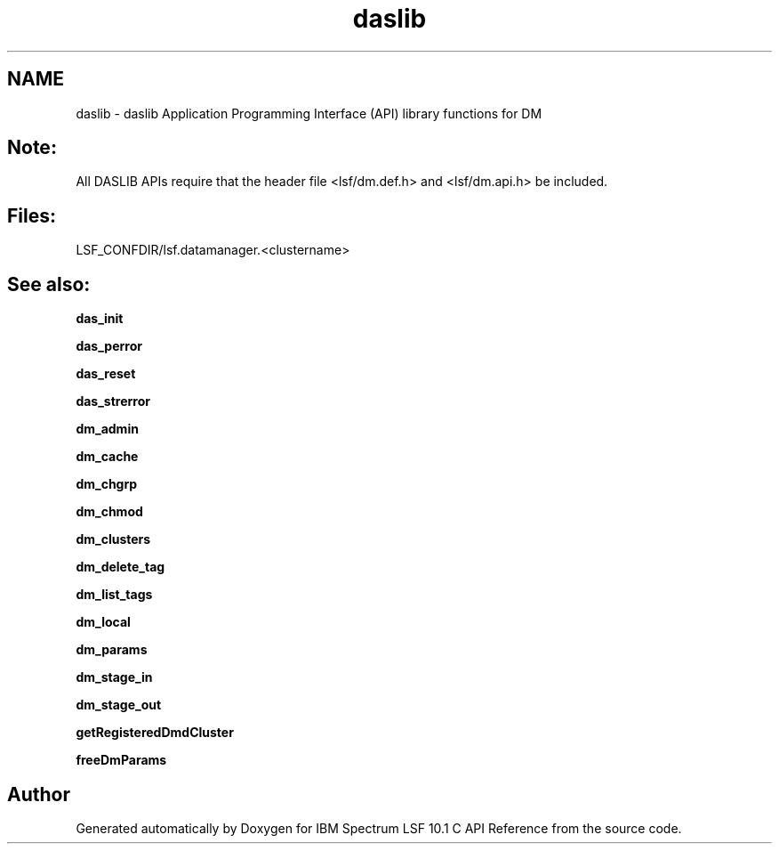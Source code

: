 .TH "daslib" 3 "10 Jun 2021" "Version 10.1" "IBM Spectrum LSF 10.1 C API Reference" \" -*- nroff -*-
.ad l
.nh
.SH NAME
daslib \- daslib 
Application Programming Interface (API) library functions for DM
.PP
.SH "Note:"
.PP
All DASLIB APIs require that the header file <lsf/dm.def.h> and <lsf/dm.api.h> be included.
.PP
.SH "Files:" 
.PP
LSF_CONFDIR/lsf.datamanager.<clustername>
.PP
.SH "See also:"
\fBdas_init\fP 
.PP
\fBdas_perror\fP 
.PP
\fBdas_reset\fP 
.PP
\fBdas_strerror\fP 
.PP
\fBdm_admin\fP 
.PP
\fBdm_cache\fP 
.PP
\fBdm_chgrp\fP 
.PP
\fBdm_chmod\fP 
.PP
\fBdm_clusters\fP 
.PP
\fBdm_delete_tag\fP 
.PP
\fBdm_list_tags\fP 
.PP
\fBdm_local\fP 
.PP
\fBdm_params\fP 
.PP
\fBdm_stage_in\fP 
.PP
\fBdm_stage_out\fP 
.PP
\fBgetRegisteredDmdCluster\fP 
.PP
\fBfreeDmParams\fP 
.PP

.SH "Author"
.PP 
Generated automatically by Doxygen for IBM Spectrum LSF 10.1 C API Reference from the source code.
